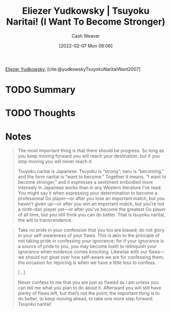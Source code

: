 :PROPERTIES:
:ROAM_REFS: [cite:@yudkowskyTsuyokuNaritaiWant2007]
:ID:       9bbe0740-9dff-4d2a-908e-535e96ea4e59
:DIR:      /home/cashweaver/proj/roam/attachments/9bbe0740-9dff-4d2a-908e-535e96ea4e59
:END:
#+title: Eliezer Yudkowsky | Tsuyoku Naritai! (I Want To Become Stronger)
#+author: Cash Weaver
#+date: [2022-02-07 Mon 08:06]
#+filetags: :reference:
 
[[id:614d0317-e7fc-4ee2-a68a-e93471500fa0][Eliezer Yudkowsky]], [cite:@yudkowskyTsuyokuNaritaiWant2007]

* TODO Summary
* TODO Thoughts
* Notes

#+begin_quote
The most important thing is that there should be progress. So long as you keep moving forward you will reach your destination; but if you stop moving you will never reach it.

Tsuyoku naritai is Japanese. Tsuyoku is “strong”; naru is “becoming,” and the form naritai is “want to become.” Together it means, “I want to become stronger,” and it expresses a sentiment embodied more intensely in Japanese works than in any Western literature I’ve read. You might say it when expressing your determination to become a professional Go player—or after you lose an important match, but you haven’t given up—or after you win an important match, but you’re not a ninth-dan player yet—or after you’ve become the greatest Go player of all time, but you still think you can do better. That is tsuyoku naritai, the will to transcendence.
#+end_quote

#+begin_quote
Take no pride in your confession that you too are biased; do not glory in your self-awareness of your flaws. This is akin to the principle of not taking pride in confessing your ignorance; for if your ignorance is a source of pride to you, you may become loath to relinquish your ignorance when evidence comes knocking. Likewise with our flaws—we should not gloat over how self-aware we are for confessing them; the occasion for rejoicing is when we have a little less to confess.

[...]

Never confess to me that you are just as flawed as I am unless you can tell me what you plan to do about it. Afterward you will still have plenty of flaws left, but that’s not the point; the important thing is to do better, to keep moving ahead, to take one more step forward. Tsuyoku naritai!
#+end_quote

#+print_bibliography:
